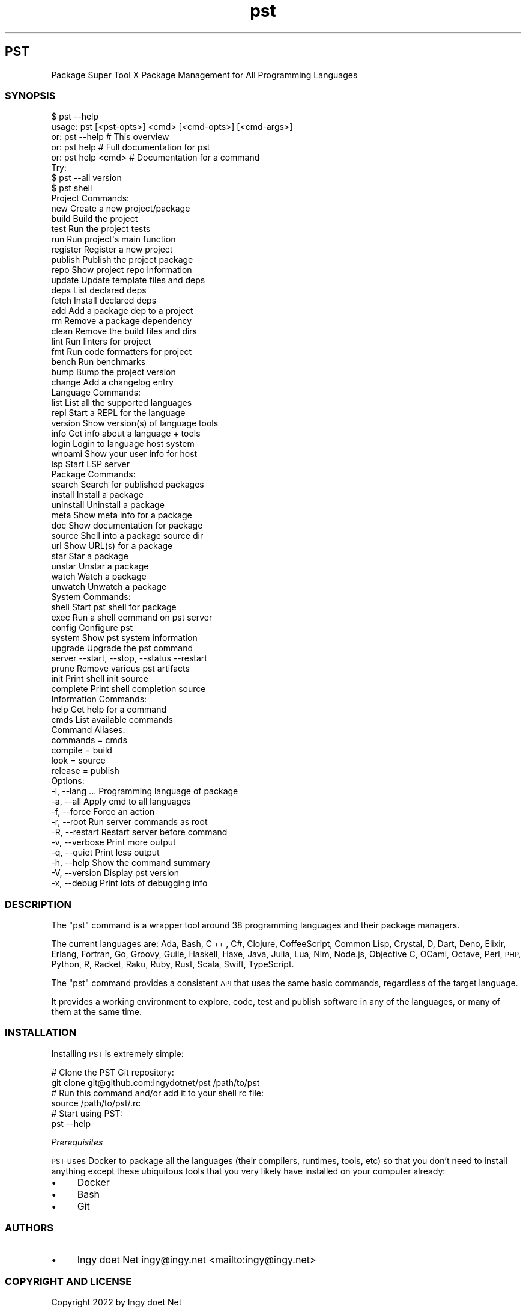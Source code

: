 .\" Automatically generated by Pod::Man 4.10 (Pod::Simple 3.35)
.\"
.\" Standard preamble:
.\" ========================================================================
.de Sp \" Vertical space (when we can't use .PP)
.if t .sp .5v
.if n .sp
..
.de Vb \" Begin verbatim text
.ft CW
.nf
.ne \\$1
..
.de Ve \" End verbatim text
.ft R
.fi
..
.\" Set up some character translations and predefined strings.  \*(-- will
.\" give an unbreakable dash, \*(PI will give pi, \*(L" will give a left
.\" double quote, and \*(R" will give a right double quote.  \*(C+ will
.\" give a nicer C++.  Capital omega is used to do unbreakable dashes and
.\" therefore won't be available.  \*(C` and \*(C' expand to `' in nroff,
.\" nothing in troff, for use with C<>.
.tr \(*W-
.ds C+ C\v'-.1v'\h'-1p'\s-2+\h'-1p'+\s0\v'.1v'\h'-1p'
.ie n \{\
.    ds -- \(*W-
.    ds PI pi
.    if (\n(.H=4u)&(1m=24u) .ds -- \(*W\h'-12u'\(*W\h'-12u'-\" diablo 10 pitch
.    if (\n(.H=4u)&(1m=20u) .ds -- \(*W\h'-12u'\(*W\h'-8u'-\"  diablo 12 pitch
.    ds L" ""
.    ds R" ""
.    ds C` ""
.    ds C' ""
'br\}
.el\{\
.    ds -- \|\(em\|
.    ds PI \(*p
.    ds L" ``
.    ds R" ''
.    ds C`
.    ds C'
'br\}
.\"
.\" Escape single quotes in literal strings from groff's Unicode transform.
.ie \n(.g .ds Aq \(aq
.el       .ds Aq '
.\"
.\" If the F register is >0, we'll generate index entries on stderr for
.\" titles (.TH), headers (.SH), subsections (.SS), items (.Ip), and index
.\" entries marked with X<> in POD.  Of course, you'll have to process the
.\" output yourself in some meaningful fashion.
.\"
.\" Avoid warning from groff about undefined register 'F'.
.de IX
..
.nr rF 0
.if \n(.g .if rF .nr rF 1
.if (\n(rF:(\n(.g==0)) \{\
.    if \nF \{\
.        de IX
.        tm Index:\\$1\t\\n%\t"\\$2"
..
.        if !\nF==2 \{\
.            nr % 0
.            nr F 2
.        \}
.    \}
.\}
.rr rF
.\"
.\" Accent mark definitions (@(#)ms.acc 1.5 88/02/08 SMI; from UCB 4.2).
.\" Fear.  Run.  Save yourself.  No user-serviceable parts.
.    \" fudge factors for nroff and troff
.if n \{\
.    ds #H 0
.    ds #V .8m
.    ds #F .3m
.    ds #[ \f1
.    ds #] \fP
.\}
.if t \{\
.    ds #H ((1u-(\\\\n(.fu%2u))*.13m)
.    ds #V .6m
.    ds #F 0
.    ds #[ \&
.    ds #] \&
.\}
.    \" simple accents for nroff and troff
.if n \{\
.    ds ' \&
.    ds ` \&
.    ds ^ \&
.    ds , \&
.    ds ~ ~
.    ds /
.\}
.if t \{\
.    ds ' \\k:\h'-(\\n(.wu*8/10-\*(#H)'\'\h"|\\n:u"
.    ds ` \\k:\h'-(\\n(.wu*8/10-\*(#H)'\`\h'|\\n:u'
.    ds ^ \\k:\h'-(\\n(.wu*10/11-\*(#H)'^\h'|\\n:u'
.    ds , \\k:\h'-(\\n(.wu*8/10)',\h'|\\n:u'
.    ds ~ \\k:\h'-(\\n(.wu-\*(#H-.1m)'~\h'|\\n:u'
.    ds / \\k:\h'-(\\n(.wu*8/10-\*(#H)'\z\(sl\h'|\\n:u'
.\}
.    \" troff and (daisy-wheel) nroff accents
.ds : \\k:\h'-(\\n(.wu*8/10-\*(#H+.1m+\*(#F)'\v'-\*(#V'\z.\h'.2m+\*(#F'.\h'|\\n:u'\v'\*(#V'
.ds 8 \h'\*(#H'\(*b\h'-\*(#H'
.ds o \\k:\h'-(\\n(.wu+\w'\(de'u-\*(#H)/2u'\v'-.3n'\*(#[\z\(de\v'.3n'\h'|\\n:u'\*(#]
.ds d- \h'\*(#H'\(pd\h'-\w'~'u'\v'-.25m'\f2\(hy\fP\v'.25m'\h'-\*(#H'
.ds D- D\\k:\h'-\w'D'u'\v'-.11m'\z\(hy\v'.11m'\h'|\\n:u'
.ds th \*(#[\v'.3m'\s+1I\s-1\v'-.3m'\h'-(\w'I'u*2/3)'\s-1o\s+1\*(#]
.ds Th \*(#[\s+2I\s-2\h'-\w'I'u*3/5'\v'-.3m'o\v'.3m'\*(#]
.ds ae a\h'-(\w'a'u*4/10)'e
.ds Ae A\h'-(\w'A'u*4/10)'E
.    \" corrections for vroff
.if v .ds ~ \\k:\h'-(\\n(.wu*9/10-\*(#H)'\s-2\u~\d\s+2\h'|\\n:u'
.if v .ds ^ \\k:\h'-(\\n(.wu*10/11-\*(#H)'\v'-.4m'^\v'.4m'\h'|\\n:u'
.    \" for low resolution devices (crt and lpr)
.if \n(.H>23 .if \n(.V>19 \
\{\
.    ds : e
.    ds 8 ss
.    ds o a
.    ds d- d\h'-1'\(ga
.    ds D- D\h'-1'\(hy
.    ds th \o'bp'
.    ds Th \o'LP'
.    ds ae ae
.    ds Ae AE
.\}
.rm #[ #] #H #V #F C
.\" ========================================================================
.\"
.IX Title "STDIN 1"
.TH "pst" 1 "2022-09-23" "md2man v0.1.0" "Package Super Tool — Package Management for All Programming Languages"
.\" For nroff, turn off justification.  Always turn off hyphenation; it makes
.\" way too many mistakes in technical documents.
.if n .ad l
.nh
.SH "PST"
.IX Header "PST"
Package Super Tool X Package Management for All Programming Languages
.SS "\s-1SYNOPSIS\s0"
.IX Subsection "SYNOPSIS"
.Vb 5
\&    $ pst \-\-help
\&    usage: pst [<pst\-opts>] <cmd> [<cmd\-opts>] [<cmd\-args>]
\&       or: pst \-\-help       # This overview
\&       or: pst help         # Full documentation for pst
\&       or: pst help <cmd>   # Documentation for a command
\&
\&        Try:
\&          $ pst \-\-all version
\&          $ pst shell
\&
\&        Project Commands:
\&          new           Create a new project/package
\&          build         Build the project
\&          test          Run the project tests
\&          run           Run project\*(Aqs main function
\&          register      Register a new project
\&          publish       Publish the project package
\&          repo          Show project repo information
\&          update        Update template files and deps
\&          deps          List declared deps
\&          fetch         Install declared deps
\&          add           Add a package dep to a project
\&          rm            Remove a package dependency
\&          clean         Remove the build files and dirs
\&          lint          Run linters for project
\&          fmt           Run code formatters for project
\&          bench         Run benchmarks
\&          bump          Bump the project version
\&          change        Add a changelog entry
\&
\&        Language Commands:
\&          list          List all the supported languages
\&          repl          Start a REPL for the language
\&          version       Show version(s) of language tools
\&          info          Get info about a language + tools
\&          login         Login to language host system
\&          whoami        Show your user info for host
\&          lsp           Start LSP server
\&
\&        Package Commands:
\&          search        Search for published packages
\&          install       Install a package
\&          uninstall     Uninstall a package
\&          meta          Show meta info for a package
\&          doc           Show documentation for package
\&          source        Shell into a package source dir
\&          url           Show URL(s) for a package
\&          star          Star a package
\&          unstar        Unstar a package
\&          watch         Watch a package
\&          unwatch       Unwatch a package
\&
\&        System Commands:
\&          shell         Start pst shell for package
\&          exec          Run a shell command on pst server
\&          config        Configure pst
\&          system        Show pst system information
\&          upgrade       Upgrade the pst command
\&          server        \-\-start, \-\-stop, \-\-status \-\-restart
\&          prune         Remove various pst artifacts
\&          init          Print shell init source
\&          complete      Print shell completion source
\&
\&        Information Commands:
\&          help          Get help for a command
\&          cmds          List available commands
\&
\&        Command Aliases:
\&        commands        = cmds
\&        compile         = build
\&        look            = source
\&        release         = publish
\&
\&        Options:
\&
\&        \-l, \-\-lang ...        Programming language of package
\&        \-a, \-\-all             Apply cmd to all languages
\&        \-f, \-\-force           Force an action
\&        \-r, \-\-root            Run server commands as root
\&        \-R, \-\-restart         Restart server before command
\&
\&        \-v, \-\-verbose         Print more output
\&        \-q, \-\-quiet           Print less output
\&
\&        \-h, \-\-help            Show the command summary
\&        \-V, \-\-version         Display pst version
\&        \-x, \-\-debug           Print lots of debugging info
.Ve
.SS "\s-1DESCRIPTION\s0"
.IX Subsection "DESCRIPTION"
The \f(CW\*(C`pst\*(C'\fR command is a wrapper tool around 38 programming languages and their package managers.
.PP
The current languages are: Ada, Bash, \*(C+, C#, Clojure, CoffeeScript, Common Lisp, Crystal, D, Dart, Deno, Elixir, Erlang, Fortran, Go, Groovy, Guile, Haskell, Haxe, Java, Julia, Lua, Nim, Node.js, Objective C, OCaml, Octave, Perl, \s-1PHP,\s0 Python, R, Racket, Raku, Ruby, Rust, Scala, Swift, TypeScript.
.PP
The \f(CW\*(C`pst\*(C'\fR command provides a consistent \s-1API\s0 that uses the same basic commands, regardless of the target language.
.PP
It provides a working environment to explore, code, test and publish software in any of the languages, or many of them at the same time.
.SS "\s-1INSTALLATION\s0"
.IX Subsection "INSTALLATION"
Installing \s-1PST\s0 is extremely simple:
.PP
.Vb 2
\&    # Clone the PST Git repository:
\&    git clone git@github.com:ingydotnet/pst /path/to/pst
\&
\&    # Run this command and/or add it to your shell rc file:
\&    source /path/to/pst/.rc
\&
\&    # Start using PST:
\&    pst \-\-help
.Ve
.PP
\fIPrerequisites\fR
.IX Subsection "Prerequisites"
.PP
\&\s-1PST\s0 uses Docker to package all the languages (their compilers, runtimes, tools, etc) so that you don't need to install anything except these ubiquitous tools that you very likely have installed on your computer already:
.IP "\(bu" 4
Docker
.IP "\(bu" 4
Bash
.IP "\(bu" 4
Git
.SS "\s-1AUTHORS\s0"
.IX Subsection "AUTHORS"
.IP "\(bu" 4
Ingy do\*:t Net ingy@ingy.net <mailto:ingy@ingy.net>
.SS "\s-1COPYRIGHT AND LICENSE\s0"
.IX Subsection "COPYRIGHT AND LICENSE"
Copyright 2022 by Ingy do\*:t Net
.PP
This is free software, licensed under:
.PP
The \s-1MIT\s0 (X11) License
